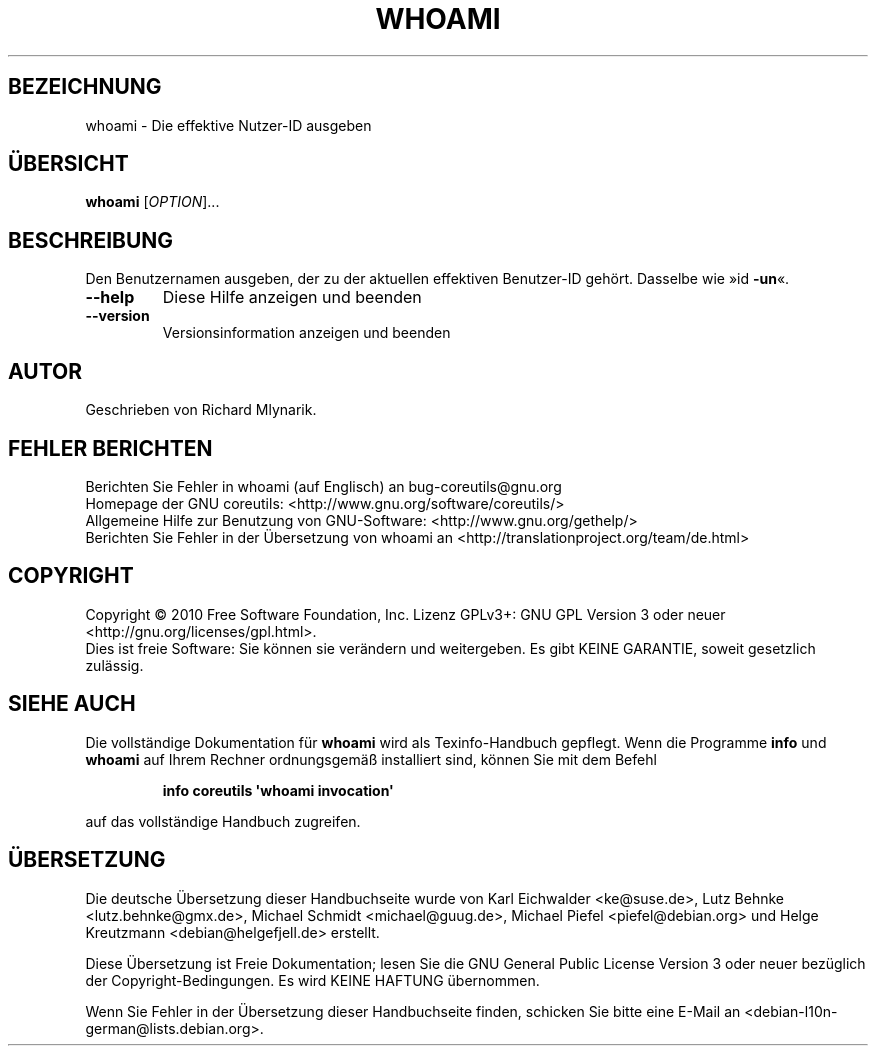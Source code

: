 .\" DO NOT MODIFY THIS FILE!  It was generated by help2man 1.35.
.\"*******************************************************************
.\"
.\" This file was generated with po4a. Translate the source file.
.\"
.\"*******************************************************************
.TH WHOAMI 1 "April 2010" "GNU coreutils 8.5" "Dienstprogramme für Benutzer"
.SH BEZEICHNUNG
whoami \- Die effektive Nutzer\-ID ausgeben
.SH ÜBERSICHT
\fBwhoami\fP [\fIOPTION\fP]...
.SH BESCHREIBUNG
.\" Add any additional description here
.PP
Den Benutzernamen ausgeben, der zu der aktuellen effektiven Benutzer‐ID
gehört. Dasselbe wie »id \fB\-un\fP«.
.TP 
\fB\-\-help\fP
Diese Hilfe anzeigen und beenden
.TP 
\fB\-\-version\fP
Versionsinformation anzeigen und beenden
.SH AUTOR
Geschrieben von Richard Mlynarik.
.SH "FEHLER BERICHTEN"
Berichten Sie Fehler in whoami (auf Englisch) an bug\-coreutils@gnu.org
.br
Homepage der GNU coreutils: <http://www.gnu.org/software/coreutils/>
.br
Allgemeine Hilfe zur Benutzung von GNU\-Software:
<http://www.gnu.org/gethelp/>
.br
Berichten Sie Fehler in der Übersetzung von whoami an
<http://translationproject.org/team/de.html>
.SH COPYRIGHT
Copyright \(co 2010 Free Software Foundation, Inc. Lizenz GPLv3+: GNU GPL
Version 3 oder neuer <http://gnu.org/licenses/gpl.html>.
.br
Dies ist freie Software: Sie können sie verändern und weitergeben. Es gibt
KEINE GARANTIE, soweit gesetzlich zulässig.
.SH "SIEHE AUCH"
Die vollständige Dokumentation für \fBwhoami\fP wird als Texinfo\-Handbuch
gepflegt. Wenn die Programme \fBinfo\fP und \fBwhoami\fP auf Ihrem Rechner
ordnungsgemäß installiert sind, können Sie mit dem Befehl
.IP
\fBinfo coreutils \(aqwhoami invocation\(aq\fP
.PP
auf das vollständige Handbuch zugreifen.

.SH ÜBERSETZUNG
Die deutsche Übersetzung dieser Handbuchseite wurde von
Karl Eichwalder <ke@suse.de>,
Lutz Behnke <lutz.behnke@gmx.de>,
Michael Schmidt <michael@guug.de>,
Michael Piefel <piefel@debian.org>
und
Helge Kreutzmann <debian@helgefjell.de>
erstellt.

Diese Übersetzung ist Freie Dokumentation; lesen Sie die
GNU General Public License Version 3 oder neuer bezüglich der
Copyright-Bedingungen. Es wird KEINE HAFTUNG übernommen.

Wenn Sie Fehler in der Übersetzung dieser Handbuchseite finden,
schicken Sie bitte eine E-Mail an <debian-l10n-german@lists.debian.org>.
